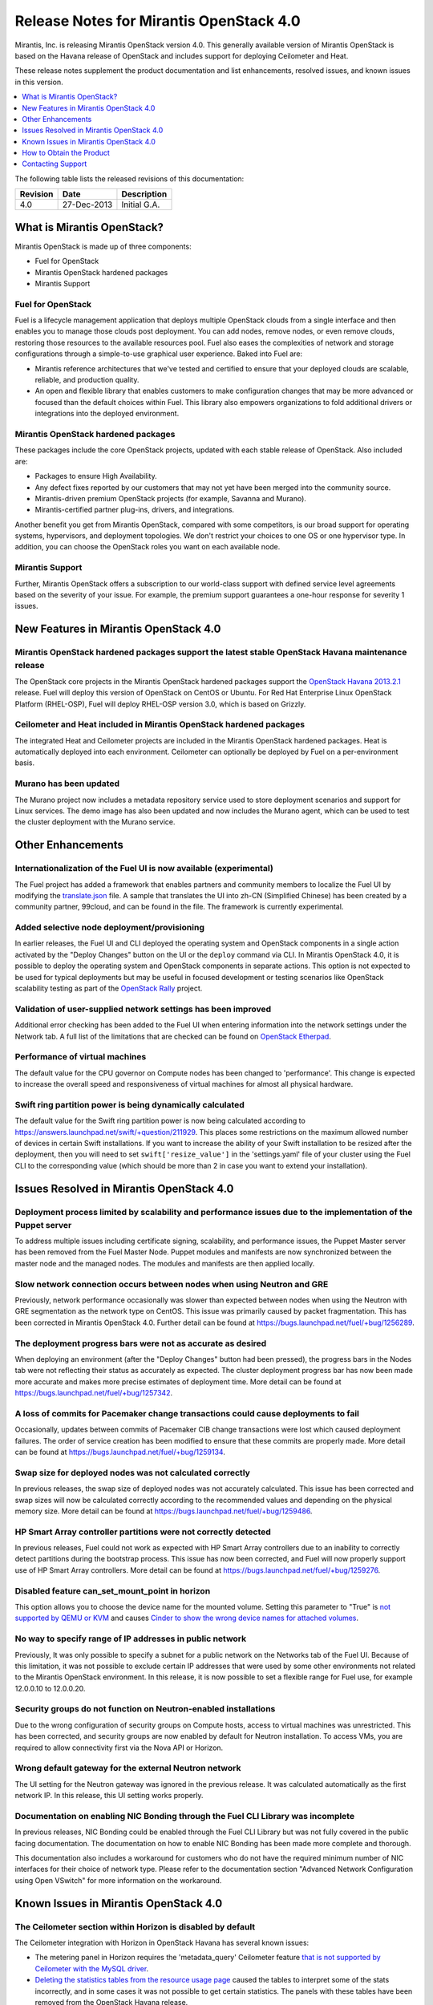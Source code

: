 .. index:: Release Notes: Mirantis OpenStack 4.0

.. _RelNotes_4:


Release Notes for Mirantis OpenStack 4.0
========================================


Mirantis, Inc. is releasing Mirantis OpenStack version 4.0. This generally
available version of Mirantis OpenStack is based on the Havana release of
OpenStack and includes support for deploying Ceilometer and Heat.

These release notes supplement the product documentation and list
enhancements, resolved issues, and known issues in this version.


.. contents:: :local:
  :depth: 1
  :backlinks: none


The following table lists the released revisions of this documentation:

+----------+-------------+--------------+
| Revision | Date        | Description  |
+==========+=============+==============+
| 4.0      | 27-Dec-2013 | Initial G.A. |
+----------+-------------+--------------+


What is Mirantis OpenStack?
---------------------------

Mirantis OpenStack is made up of three components:

* Fuel for OpenStack
* Mirantis OpenStack hardened packages
* Mirantis Support

Fuel for OpenStack
^^^^^^^^^^^^^^^^^^
Fuel is a lifecycle management application that deploys multiple OpenStack
clouds from a single interface and then enables you to manage those clouds post
deployment. You can add nodes, remove nodes, or even remove clouds, restoring
those resources to the available resources pool. Fuel also eases the
complexities of network and storage configurations through a simple-to-use
graphical user experience. Baked into Fuel are:

* Mirantis reference architectures that we've tested and certified to ensure
  that your deployed clouds are scalable, reliable, and production quality.
* An open and flexible library that enables customers to make configuration
  changes that may be more advanced or focused than the default choices within
  Fuel. This library also empowers organizations to fold additional drivers or
  integrations into the deployed environment.

Mirantis OpenStack hardened packages
^^^^^^^^^^^^^^^^^^^^^^^^^^^^^^^^^^^^
These packages include the core OpenStack projects, updated with each stable
release of OpenStack. Also included are:

* Packages to ensure High Availability.
* Any defect fixes reported by our customers that may not yet have been merged into the community source.
* Mirantis-driven premium OpenStack projects (for example, Savanna and Murano).
* Mirantis-certified partner plug-ins, drivers, and integrations.

Another benefit you get from Mirantis OpenStack, compared with some competitors,
is our broad support for operating systems, hypervisors, and deployment topologies.
We don't restrict your choices to one OS or one hypervisor type. In addition, you
can choose the OpenStack roles you want on each available node.

Mirantis Support
^^^^^^^^^^^^^^^^
Further, Mirantis OpenStack offers a subscription to our world-class support
with defined service level agreements based on the severity of your issue.
For example, the premium support guarantees a one-hour response for severity 1 issues.

New Features in Mirantis OpenStack 4.0
--------------------------------------

Mirantis OpenStack hardened packages support the latest stable OpenStack Havana maintenance release
^^^^^^^^^^^^^^^^^^^^^^^^^^^^^^^^^^^^^^^^^^^^^^^^^^^^^^^^^^^^^^^^^^^^^^^^^^^^^^^^^^^^^^^^^^^^^^^^^^^
The OpenStack core projects in the Mirantis OpenStack hardened packages
support the `OpenStack Havana 2013.2.1 <http://tracker.ceph.com/issues/5426>`_ release.
Fuel will deploy this version of OpenStack on CentOS or Ubuntu. For Red Hat Enterprise
Linux OpenStack Platform (RHEL-OSP), Fuel will deploy RHEL-OSP version 3.0,
which is based on Grizzly.

Ceilometer and Heat included in Mirantis OpenStack hardened packages
^^^^^^^^^^^^^^^^^^^^^^^^^^^^^^^^^^^^^^^^^^^^^^^^^^^^^^^^^^^^^^^^^^^^
The integrated Heat and Ceilometer projects are included in the Mirantis
OpenStack hardened packages. Heat is automatically deployed into each
environment. Ceilometer can optionally be deployed by Fuel on a
per-environment basis.

Murano has been updated
^^^^^^^^^^^^^^^^^^^^^^^
The Murano project now includes a metadata repository service used to
store deployment scenarios and support for Linux services. The demo image
has also been updated and now includes the Murano agent, which can be used to
test the cluster deployment with the Murano service.

Other Enhancements
------------------

Internationalization of the Fuel UI is now available (experimental)
^^^^^^^^^^^^^^^^^^^^^^^^^^^^^^^^^^^^^^^^^^^^^^^^^^^^^^^^^^^^^^^^^^^
The Fuel project has added a framework that enables partners and community
members to localize the Fuel UI by modifying the `translate.json <https://github.com/stackforge/fuel-web/blob/master/nailgun/static/i18n/translation.json>`_
file. A sample that translates the UI into zh-CN (Simplified Chinese) has been
created by a community partner, 99cloud, and can be found in the file.
The framework is currently experimental.

Added selective node deployment/provisioning
^^^^^^^^^^^^^^^^^^^^^^^^^^^^^^^^^^^^^^^^^^^^
In earlier releases, the Fuel UI and CLI deployed the operating system
and OpenStack components in a single action activated by the "Deploy
Changes" button on the UI or the ``deploy`` command via CLI. In Mirantis
OpenStack 4.0, it is possible to deploy the operating system and OpenStack
components in separate actions. This option is not expected to be used
for typical deployments but may be useful in focused development or
testing scenarios like OpenStack scalability testing as part of the
`OpenStack Rally <https://wiki.openstack.org/wiki/Rally>`_ project.

Validation of user-supplied network settings has been improved
^^^^^^^^^^^^^^^^^^^^^^^^^^^^^^^^^^^^^^^^^^^^^^^^^^^^^^^^^^^^^^
Additional error checking has been added to the Fuel UI when entering
information into the network settings under the Network tab. A full
list of the limitations that are checked can be found on `OpenStack Etherpad
<https://etherpad.openstack.org/p/limitations-of-networking-configuration>`_.

Performance of virtual machines
^^^^^^^^^^^^^^^^^^^^^^^^^^^^^^^
The default value for the CPU governor on Compute nodes has been changed
to 'performance'. This change is expected to increase the overall speed
and responsiveness of virtual machines for almost all physical hardware.

Swift ring partition power is being dynamically calculated
^^^^^^^^^^^^^^^^^^^^^^^^^^^^^^^^^^^^^^^^^^^^^^^^^^^^^^^^^^
The default value for the Swift ring partition power is now being calculated
according to https://answers.launchpad.net/swift/+question/211929. This places
some restrictions on the maximum allowed number of devices in certain Swift
installations. If you want to increase the ability of your Swift installation to
be resized after the deployment, then you will need to set ``swift['resize_value']``
in the 'settings.yaml' file of your cluster using the Fuel CLI to the
corresponding value (which should be more than 2 in case you want to
extend your installation).

Issues Resolved in Mirantis OpenStack 4.0
-----------------------------------------

Deployment process limited by scalability and performance issues due to the implementation of the Puppet server
^^^^^^^^^^^^^^^^^^^^^^^^^^^^^^^^^^^^^^^^^^^^^^^^^^^^^^^^^^^^^^^^^^^^^^^^^^^^^^^^^^^^^^^^^^^^^^^^^^^^^^^^^^^^^^^
To address multiple issues including certificate signing, scalability,
and performance issues, the Puppet Master server has been removed from
the Fuel Master Node. Puppet modules and manifests are now synchronized
between the master node and the managed nodes. The modules and manifests
are then applied locally.

Slow network connection occurs between nodes when using Neutron and GRE
^^^^^^^^^^^^^^^^^^^^^^^^^^^^^^^^^^^^^^^^^^^^^^^^^^^^^^^^^^^^^^^^^^^^^^^
Previously, network performance occasionally was slower than expected between
nodes when using the Neutron with GRE segmentation as the network type on
CentOS. This issue was primarily caused by packet fragmentation. This has
been corrected in Mirantis OpenStack 4.0. Further detail can be found at https://bugs.launchpad.net/fuel/+bug/1256289.

The deployment progress bars were not as accurate as desired
^^^^^^^^^^^^^^^^^^^^^^^^^^^^^^^^^^^^^^^^^^^^^^^^^^^^^^^^^^^^
When deploying an environment (after the "Deploy Changes" button had been
pressed), the progress bars in the Nodes tab were not reflecting their
status as accurately as expected. The cluster deployment progress bar has
now been made more accurate and makes more precise estimates of deployment
time. More detail can be found at https://bugs.launchpad.net/fuel/+bug/1257342.

A loss of commits for Pacemaker change transactions could cause deployments to fail
^^^^^^^^^^^^^^^^^^^^^^^^^^^^^^^^^^^^^^^^^^^^^^^^^^^^^^^^^^^^^^^^^^^^^^^^^^^^^^^^^^^
Occasionally, updates between commits of Pacemaker CIB change transactions
were lost which caused deployment failures. The order of service creation
has been modified to ensure that these commits are properly made. More detail
can be found at  https://bugs.launchpad.net/fuel/+bug/1259134.

Swap size for deployed nodes was not calculated correctly
^^^^^^^^^^^^^^^^^^^^^^^^^^^^^^^^^^^^^^^^^^^^^^^^^^^^^^^^^
In previous releases, the swap size of deployed nodes was not accurately
calculated. This issue has been corrected and swap sizes will now be calculated
correctly according to the recommended values and depending on the physical
memory size. More detail can be found at https://bugs.launchpad.net/fuel/+bug/1259486.

HP Smart Array controller partitions were not correctly detected
^^^^^^^^^^^^^^^^^^^^^^^^^^^^^^^^^^^^^^^^^^^^^^^^^^^^^^^^^^^^^^^^
In previous releases, Fuel could not work as expected with HP Smart Array
controllers due to an inability to correctly detect partitions during
the bootstrap process. This issue has now been corrected, and Fuel will
now properly support use of HP Smart Array controllers. More detail can be
found at https://bugs.launchpad.net/fuel/+bug/1259276.

Disabled feature can_set_mount_point in horizon
^^^^^^^^^^^^^^^^^^^^^^^^^^^^^^^^^^^^^^^^^^^^^^^
This option allows you to choose the device name for the mounted volume.
Setting this parameter to "True" is `not supported by QEMU or KVM
<https://bugs.launchpad.net/nova/+bug/1075971>`_ and causes `Cinder to
show the wrong device names for attached volumes
<https://bugs.launchpad.net/nova/+bug/1217874>`_.

No way to specify range of IP addresses in public network
^^^^^^^^^^^^^^^^^^^^^^^^^^^^^^^^^^^^^^^^^^^^^^^^^^^^^^^^^
Previously, It was only possible to specify a subnet for a public network
on the Networks tab of the Fuel UI. Because of this limitation, it was
not possible to exclude certain IP addresses that were used by some other
environments not related to the Mirantis OpenStack environment. In this
release, it is now possible to set a flexible range for Fuel use, for
example 12.0.0.10 to 12.0.0.20.

Security groups do not function on Neutron-enabled installations
^^^^^^^^^^^^^^^^^^^^^^^^^^^^^^^^^^^^^^^^^^^^^^^^^^^^^^^^^^^^^^^^
Due to the wrong configuration of security groups on Compute hosts,
access to virtual machines was unrestricted. This has been corrected,
and security groups are now enabled by default for Neutron installation.
To access VMs, you are required to allow connectivity first via the
Nova API or Horizon.

Wrong default gateway for the external Neutron network
^^^^^^^^^^^^^^^^^^^^^^^^^^^^^^^^^^^^^^^^^^^^^^^^^^^^^^
The UI setting for the Neutron gateway was ignored in the previous release. It was
calculated automatically as the first network IP. In this release, this UI
setting works properly.

Documentation on enabling NIC Bonding through the Fuel CLI Library was incomplete
^^^^^^^^^^^^^^^^^^^^^^^^^^^^^^^^^^^^^^^^^^^^^^^^^^^^^^^^^^^^^^^^^^^^^^^^^^^^^^^^^
In previous releases, NIC Bonding could be enabled through the Fuel
CLI Library but was not fully covered in the public facing documentation.
The documentation on how to enable NIC Bonding has been made more
complete and thorough.

This documentation also includes a workaround for customers who do not
have the required minimum number of NIC interfaces for their choice of
network type. Please refer to the documentation section "Advanced Network
Configuration using Open VSwitch" for more information on the workaround.

Known Issues in Mirantis OpenStack 4.0
--------------------------------------

The Ceilometer section within Horizon is disabled by default
^^^^^^^^^^^^^^^^^^^^^^^^^^^^^^^^^^^^^^^^^^^^^^^^^^^^^^^^^^^^
The Ceilometer integration with Horizon in OpenStack Havana has several known
issues:

* The metering panel in Horizon requires the 'metadata_query' Ceilometer feature `that is not supported by Ceilometer with the MySQL driver <https://bugs.launchpad.net/horizon/+bug/1260528>`_.
* `Deleting the statistics tables from the resource usage page <https://review.openstack.org/#/c/60317/>`_ caused the tables to interpret some of the stats incorrectly, and in some cases it was not possible to get certain statistics. The panels with these tables have been removed from the OpenStack Havana release.

Because of these conditions, Mirantis OpenStack disables the Ceilometer section
within Horizon by default. Mirantis recommends that the customers who want to
use Ceilometer with Mirantis OpenStack 4.0 use the CLI interface for Ceilometer
instead. Once these defects are addressed, Mirantis OpenStack will re-enable this
default in a future release.

The Murano project can only be deployed if Neutron is chosen as the network type
^^^^^^^^^^^^^^^^^^^^^^^^^^^^^^^^^^^^^^^^^^^^^^^^^^^^^^^^^^^^^^^^^^^^^^^^^^^^^^^^
If during deployment you choose nova-network as the network type, the option
to install the Murano project will be greyed out. In this release, Murano will
only be formally supported when Neutron is chosen as the network type. This
change has been made due to a lack of customer demand for Murano support on
nova-network and to focus efforts on Neutron.

Issues with Neutron-enabled installations when using certain NIC models with VLANS
^^^^^^^^^^^^^^^^^^^^^^^^^^^^^^^^^^^^^^^^^^^^^^^^^^^^^^^^^^^^^^^^^^^^^^^^^^^^^^^^^^
Some network interface drives in kernels prior to 3.3 (RHEL, CentOS) are known
to have poor support for VLAN tagged packets moving through OpenVSwitch (OVS)
Bridges. Ubuntu is not affected by this issue. A workaround to this is to enable
VLAN Splinters in OVS. Deployments using Neutron VLANs or GRE (with VLAN tags on
the management, storage or public networks) may run into problems ranging from
poor performance, intermittent connectivity problems, one vlan but not others
working or total failure to pass traffic.

For CentOS, The Fuel UI Settings page now has the option to deploy with a VLAN
splinters workaround enabled in two separate modes--soft trunks and hard trunks.
The soft trunks mode will configure OVS to enable splinters and attempt to
automatically detect in-use VLANs. This will provide the least amount of
performance overhead but in some edge cases may result in the traffic's not
being passed onto the OVS bridge. The hard trunks mode will also configure OVS
to enable splinters but will use an explicitly defined list of all VLANs across
all interfaces. This should prevent any edge cases like those in the soft mode
but will require creation of corresponding tags on all of the interfaces. This
will introduce additional performance overhead. In the hard trunks mode, it's
recommended that you use fewer than 50 VLANs in the Neutron VLAN mode.

GRE-enabled Neutron installation run inter VM traffic through management network
^^^^^^^^^^^^^^^^^^^^^^^^^^^^^^^^^^^^^^^^^^^^^^^^^^^^^^^^^^^^^^^^^^^^^^^^^^^^^^^^
In all Neutron GRE installations, a physical interface is used for both OpenStack
management traffic and VM-to-VM communications. This limitation is restricted to
UI only. It is possible to use other physical interfaces when configured via the
Fuel CLI.

File injection into VMs fails on CentOS
^^^^^^^^^^^^^^^^^^^^^^^^^^^^^^^^^^^^^^^
VM creation may fail, issuing the following error::

    ERROR: Error injecting data into image
    5e9f173d-aa6f-4153-a41a-8f59c651651e (Error mounting
    /var/lib/nova/instances/c0733320-0c11-48f9-863e-b7d54e8d0812/disk with
    libguestfs (command failed: LC_ALL=C '/usr/libexec/qemu-kvm' -nographic
    -help

    errno: No such file or directory

In this situation, Nova service will fail to inject files into VM instances.
This is due to a Nova/QEMU bug that may be related to an incorrect path, but
the details of the failure have not yet been determined.

Heat, Savanna, and Murano do not configure send logs to the remote syslog
^^^^^^^^^^^^^^^^^^^^^^^^^^^^^^^^^^^^^^^^^^^^^^^^^^^^^^^^^^^^^^^^^^^^^^^^^
At the time of this release, Heat, Savanna, and Murano services do not send
logs to the remote syslog. To handle any issues with these services,
attach the corresponding logs (/var/log/murano*|/var/log/heat*|/var/log/savanna*)
from all of the nodes to the corresponding support requests and bug reports.

Ceph RadosGW might not start on all controllers
^^^^^^^^^^^^^^^^^^^^^^^^^^^^^^^^^^^^^^^^^^^^^^^
In the HA mode, it's possible for RadosGW services to fail to start on some
controller nodes during deployment (https://bugs.launchpad.net/fuel/+bug/1261966).
This can be fixed by manually starting the rados-gw service.

Health Check tests may fail in slow environments
^^^^^^^^^^^^^^^^^^^^^^^^^^^^^^^^^^^^^^^^^^^^^^^^
If multiple environments are deployed, or if the environments are slow,
some tests may fail due to timeouts.  Once the load on the environment is
reduced, the tests can be run again successfully.

Support for OpenStack Havana
^^^^^^^^^^^^^^^^^^^^^^^^^^^^
The following improvements in Havana are not currently supported directly by Fuel:

* Nova Compute

 - Cells

 - Availability zones

 - Host aggregates

* Neutron (formerly Quantum)

 - Load Balancer as a Service (LBaaS)

 - Multiple L3 and DHCP agents per cloud

* Keystone

 - Multi-factor authentication

 - PKI authentication

* Swift

 - Regions

 - Adjustable replica count

 - Cross-project ACLs

* Cinder

 - Cinder-backup service

 - Support for Fibre Channel over Ethernet (FCoE)

 - Support for linux-iscsi.org (LIO) as an Internet Small Computer System Interface
   (iSCSI) backend

These capabilities are being considered for future releases of Mirantis OpenStack.

In addition, support for the High Availability of Neutron (Quantum) on RHEL is not
available due to a limitation within the RHEL kernel. This issue has been addressed
in a later version of RHEL not yet supported by Mirantis OpenStack. This issue does
not affect the CentOS or Ubuntu distributions included in the Mirantis OpenStack
hardened packages.

No ability to add new controller nodes without redeployment
^^^^^^^^^^^^^^^^^^^^^^^^^^^^^^^^^^^^^^^^^^^^^^^^^^^^^^^^^^^
New Compute and Cinder nodes can be added to an existing OpenStack environment.
However, at the moment, this capability cannot be used to deploy additional
controller nodes in the High Availability mode.

Each network type choice requires a minimum number of interfaces
Depending on your choice of network type, Mirantis OpenStack requires a minimum
number of interfaces. The minimum requirements are as follows:

+--------------------------------+----------------------------------------------+
| Network type                   | Minimum interfaces and assignments           |
+================================+==============================================+
| Nova-network                   | One interface for all networks (Admin [PXE], |
|                                | Private, Storage, Management, Public)        |
+--------------------------------+----------------------------------------------+
| Neutron with GRE Segmentation  | Two interfaces                               |
|                                |                                              |
|                                | * Admin (PXE)                                |
|                                | * Private, Storage, Management, Public       |
+--------------------------------+----------------------------------------------+
| Neutron with VLAN Segmentation | Three interfaces                             |
|                                |                                              |
|                                | * Admin (PXE)                                |
|                                | * Private                                    |
|                                | * Storage, Management, Public                |
+--------------------------------+----------------------------------------------+

   NOTE: There is a workaround for these minimum requirements that can be
   applied for advanced users who are using only the Fuel CLI Library. Please
   refer to the documentation section "Advanced Network Configuration using
   Open VSwitch" for more information.

Other limitations
^^^^^^^^^^^^^^^^^
* The Fuel Master Node is installed with CentOS as the host OS. While Mirantis 
  OpenStack nodes can be installed with Ubuntu or CentOS as the host OS and RHEL-OSP
  can be installed with RHEL as the host OS, the Fuel Master Node is only supported
  on CentOS.
* When using the Fuel UI, the floating VLAN and public networks must use the same
  L2 network and L3 Subnet. In the UI, these two networks are locked together and
  can only run via the same physical interface on the server. This is due to a
  limitation in Neutron.
* Deployments done through the Fuel UI create all of the networks on all servers
  even if they are not required by a specific role (for example, a Cinder node will
  have VLANs created and addresses obtained from the public network).
* Some of OpenStack's services listen to all of the interfaces, a situation that may
  be detected and reported by third-party scanning tools not provided by Mirantis.
  Please discuss this issue with your security administrator if it is a concern for
  your organization.
* The provided scripts that enable Fuel to be automatically installed on VirtualBox
  will create separate host interfaces. If a user associates logical networks to
  different physical interfaces on different nodes, that will lead to network
  connectivity issues between OpenStack components. Please check to see if this has
  happened prior to deployment by clicking on the "Verify Networks" button on the
  Networks tab.
* When configuring disks on nodes where Ubuntu has been selected as the host OS, the
  Base System partition modifications will not be properly applied. The default Base
  System partition will be applied regardless of the user choice due to limitations
  in Ubuntu provisioning.
* The "Verify Networks" button on the Networks tab allows you to check the network
  connectivity between nodes both before deployment and on an installed environment.
  However, this verification is not available on the environments that have already
  been deployed with Neutron.

How to Obtain the Product
-------------------------

Mirantis OpenStack is distributed as a self-contained ISO or IMG that, once
downloaded, does not require Internet access to provision OpenStack nodes, if
you deploy it using the Mirantis OpenStack hardened packages. The ISO and IMG
files are available in the Mirantis OpenStack download section of the `Mirantis
Portal <http://software.mirantis.com>`_. Here, you will also find the Oracle
VirtualBox scripts to enable quick and easy deployment of a multi-node OpenStack
cloud for evaluation purposes.

Contacting Support
------------------

You can contact support online, through email, or by phone. Instructions on how
to use any of these contact options can be found through `Mirantis Service
Desk <https://mirantis.zendesk.com/home>`_.

**To learn more about how Mirantis can help your business, please visit www.mirantis.com.**
Mirantis, Fuel, the Mirantis logos and other Mirantis marks are trademarks or
registered trademarks of Mirantis, Inc. in the U.S. and/or certain other countries.
Red Hat Enterprise Linux is a registered trademark of Red Hat, Inc. Ubuntu is a
registered trademark of Canonical Ltd. VirtualBox is a registered trademark of
Oracle Corporation. All other registered trademarks or trademarks belong to their
respective companies. Copyright 2013 Mirantis, Inc. All rights reserved.
